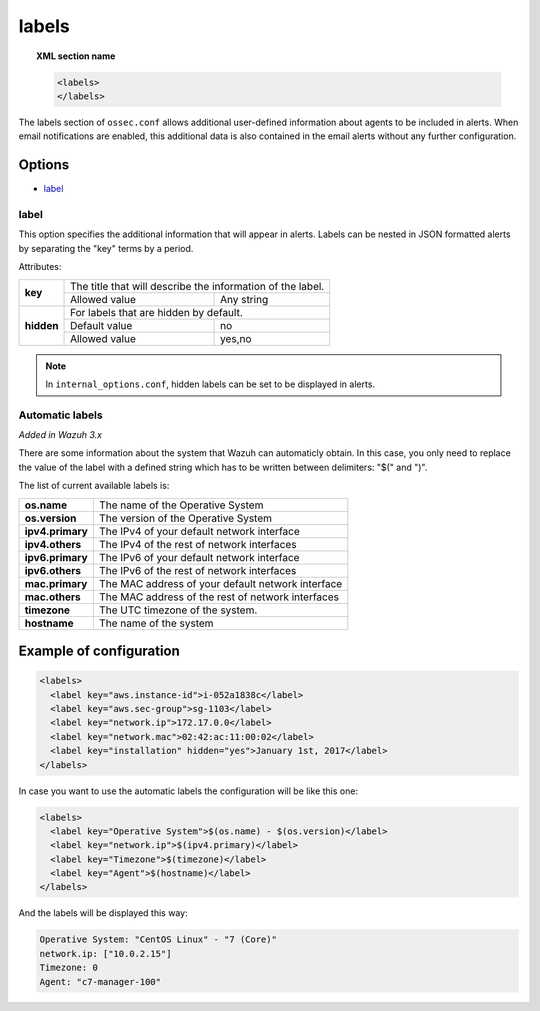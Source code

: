 .. Copyright (C) 2018 Wazuh, Inc.

.. _reference_ossec_labels:

labels
======

.. topic:: XML section name

	.. code-block:: xml

	    <labels>
	    </labels>

The labels section of ``ossec.conf`` allows additional user-defined information about agents to be included in alerts. When email notifications are enabled, this additional data is also contained in the email alerts without any further configuration.

Options
-------

- `label`_

.. _reference_ossec_labels_label:

label
^^^^^

This option specifies the additional information that will appear in alerts. Labels can be nested in JSON formatted alerts by separating the "key" terms by a period.


Attributes:

+--------------------+-------------------------------------------------------------+
| **key**            | The title that will describe the information of the label.  |
+                    +---------------------------------------+---------------------+
|                    | Allowed value                         | Any string          |
+--------------------+---------------------------------------+---------------------+
| **hidden**         | For labels that are hidden by default.                      |
+                    +---------------------------------------+---------------------+
|                    | Default value                         | no                  |
+                    +---------------------------------------+---------------------+
|                    | Allowed value                         | yes,no              |
+--------------------+---------------------------------------+---------------------+

.. note::
    In ``internal_options.conf``, hidden labels can be set to be displayed in alerts.

Automatic labels
^^^^^^^^^^^^^^^^

`Added in Wazuh 3.x`

There are some information about the system that Wazuh can automaticly obtain. In this case, you only need to replace the value of the label with a defined string which has to be written between delimiters: "$(" and ")". 

The list of current available labels is:

+--------------------+-------------------------------------------------------------+
| **os.name**        | The name of the Operative System                            |
+--------------------+-------------------------------------------------------------+
| **os.version**     | The version of the Operative System                         |
+--------------------+-------------------------------------------------------------+
| **ipv4.primary**   | The IPv4 of your default network interface                  |
+--------------------+-------------------------------------------------------------+
| **ipv4.others**    | The IPv4 of the rest of network interfaces                  |
+--------------------+-------------------------------------------------------------+
| **ipv6.primary**   | The IPv6 of your default network interface                  |
+--------------------+-------------------------------------------------------------+
| **ipv6.others**    | The IPv6 of the rest of network interfaces                  |
+--------------------+-------------------------------------------------------------+
| **mac.primary**    | The MAC address of your default network interface           |
+--------------------+-------------------------------------------------------------+
| **mac.others**     | The MAC address of the rest of network interfaces           |
+--------------------+-------------------------------------------------------------+
| **timezone**       | The UTC timezone of the system.                             |
+--------------------+-------------------------------------------------------------+
| **hostname**       | The name of the system                                      |
+--------------------+-------------------------------------------------------------+

Example of configuration
------------------------

.. code-block:: xml

  <labels>
    <label key="aws.instance-id">i-052a1838c</label>
    <label key="aws.sec-group">sg-1103</label>
    <label key="network.ip">172.17.0.0</label>
    <label key="network.mac">02:42:ac:11:00:02</label>
    <label key="installation" hidden="yes">January 1st, 2017</label>
  </labels>

In case you want to use the automatic labels the configuration will be like this one:

.. code-block:: xml

  <labels>
    <label key="Operative System">$(os.name) - $(os.version)</label>
    <label key="network.ip">$(ipv4.primary)</label>
    <label key="Timezone">$(timezone)</label>
    <label key="Agent">$(hostname)</label>
  </labels>

And the labels will be displayed this way:

.. code-block:: JSON

  Operative System: "CentOS Linux" - "7 (Core)"
  network.ip: ["10.0.2.15"]
  Timezone: 0
  Agent: "c7-manager-100"
